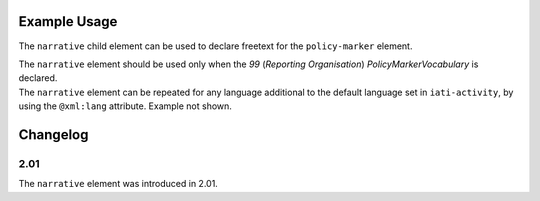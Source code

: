 Example Usage
~~~~~~~~~~~~~
The ``narrative`` child element can be used to declare freetext for the ``policy-marker`` element.

| The ``narrative`` element should be used only when the *99* (*Reporting Organisation*) *PolicyMarkerVocabulary* is declared.

.. code-block:: xml
	:emphasize-lines: 2
	
	<policy-marker vocabulary="99" code="10">
		<narrative>Policy Marker Text</narrative>
	</policy-marker>

| The ``narrative`` element can be repeated for any language additional to the default language set in ``iati-activity``, by using the ``@xml:lang`` attribute.  Example not shown.
	
Changelog
~~~~~~~~~

2.01
^^^^
| The ``narrative`` element was introduced in 2.01.
